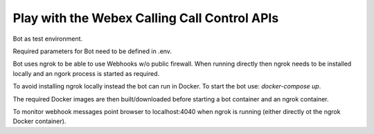 Play with the Webex Calling Call Control APIs
---------------------------------

Bot as test environment. 

Required parameters for Bot need to be defined in .env.

Bot uses ngrok to be able to use Webhooks w/o public firewall. When running directly then ngrok needs to be installed
locally and an ngork process is started as required.

To avoid installing ngrok locally instead the bot can run in Docker. To start the bot use: `docker-compose up`.

The required Docker images are then built/downloaded before starting a bot container and an ngrok container.

To monitor webhook messages point browser to localhost:4040 when ngrok is running (either directly ot the ngrok
Docker container). 